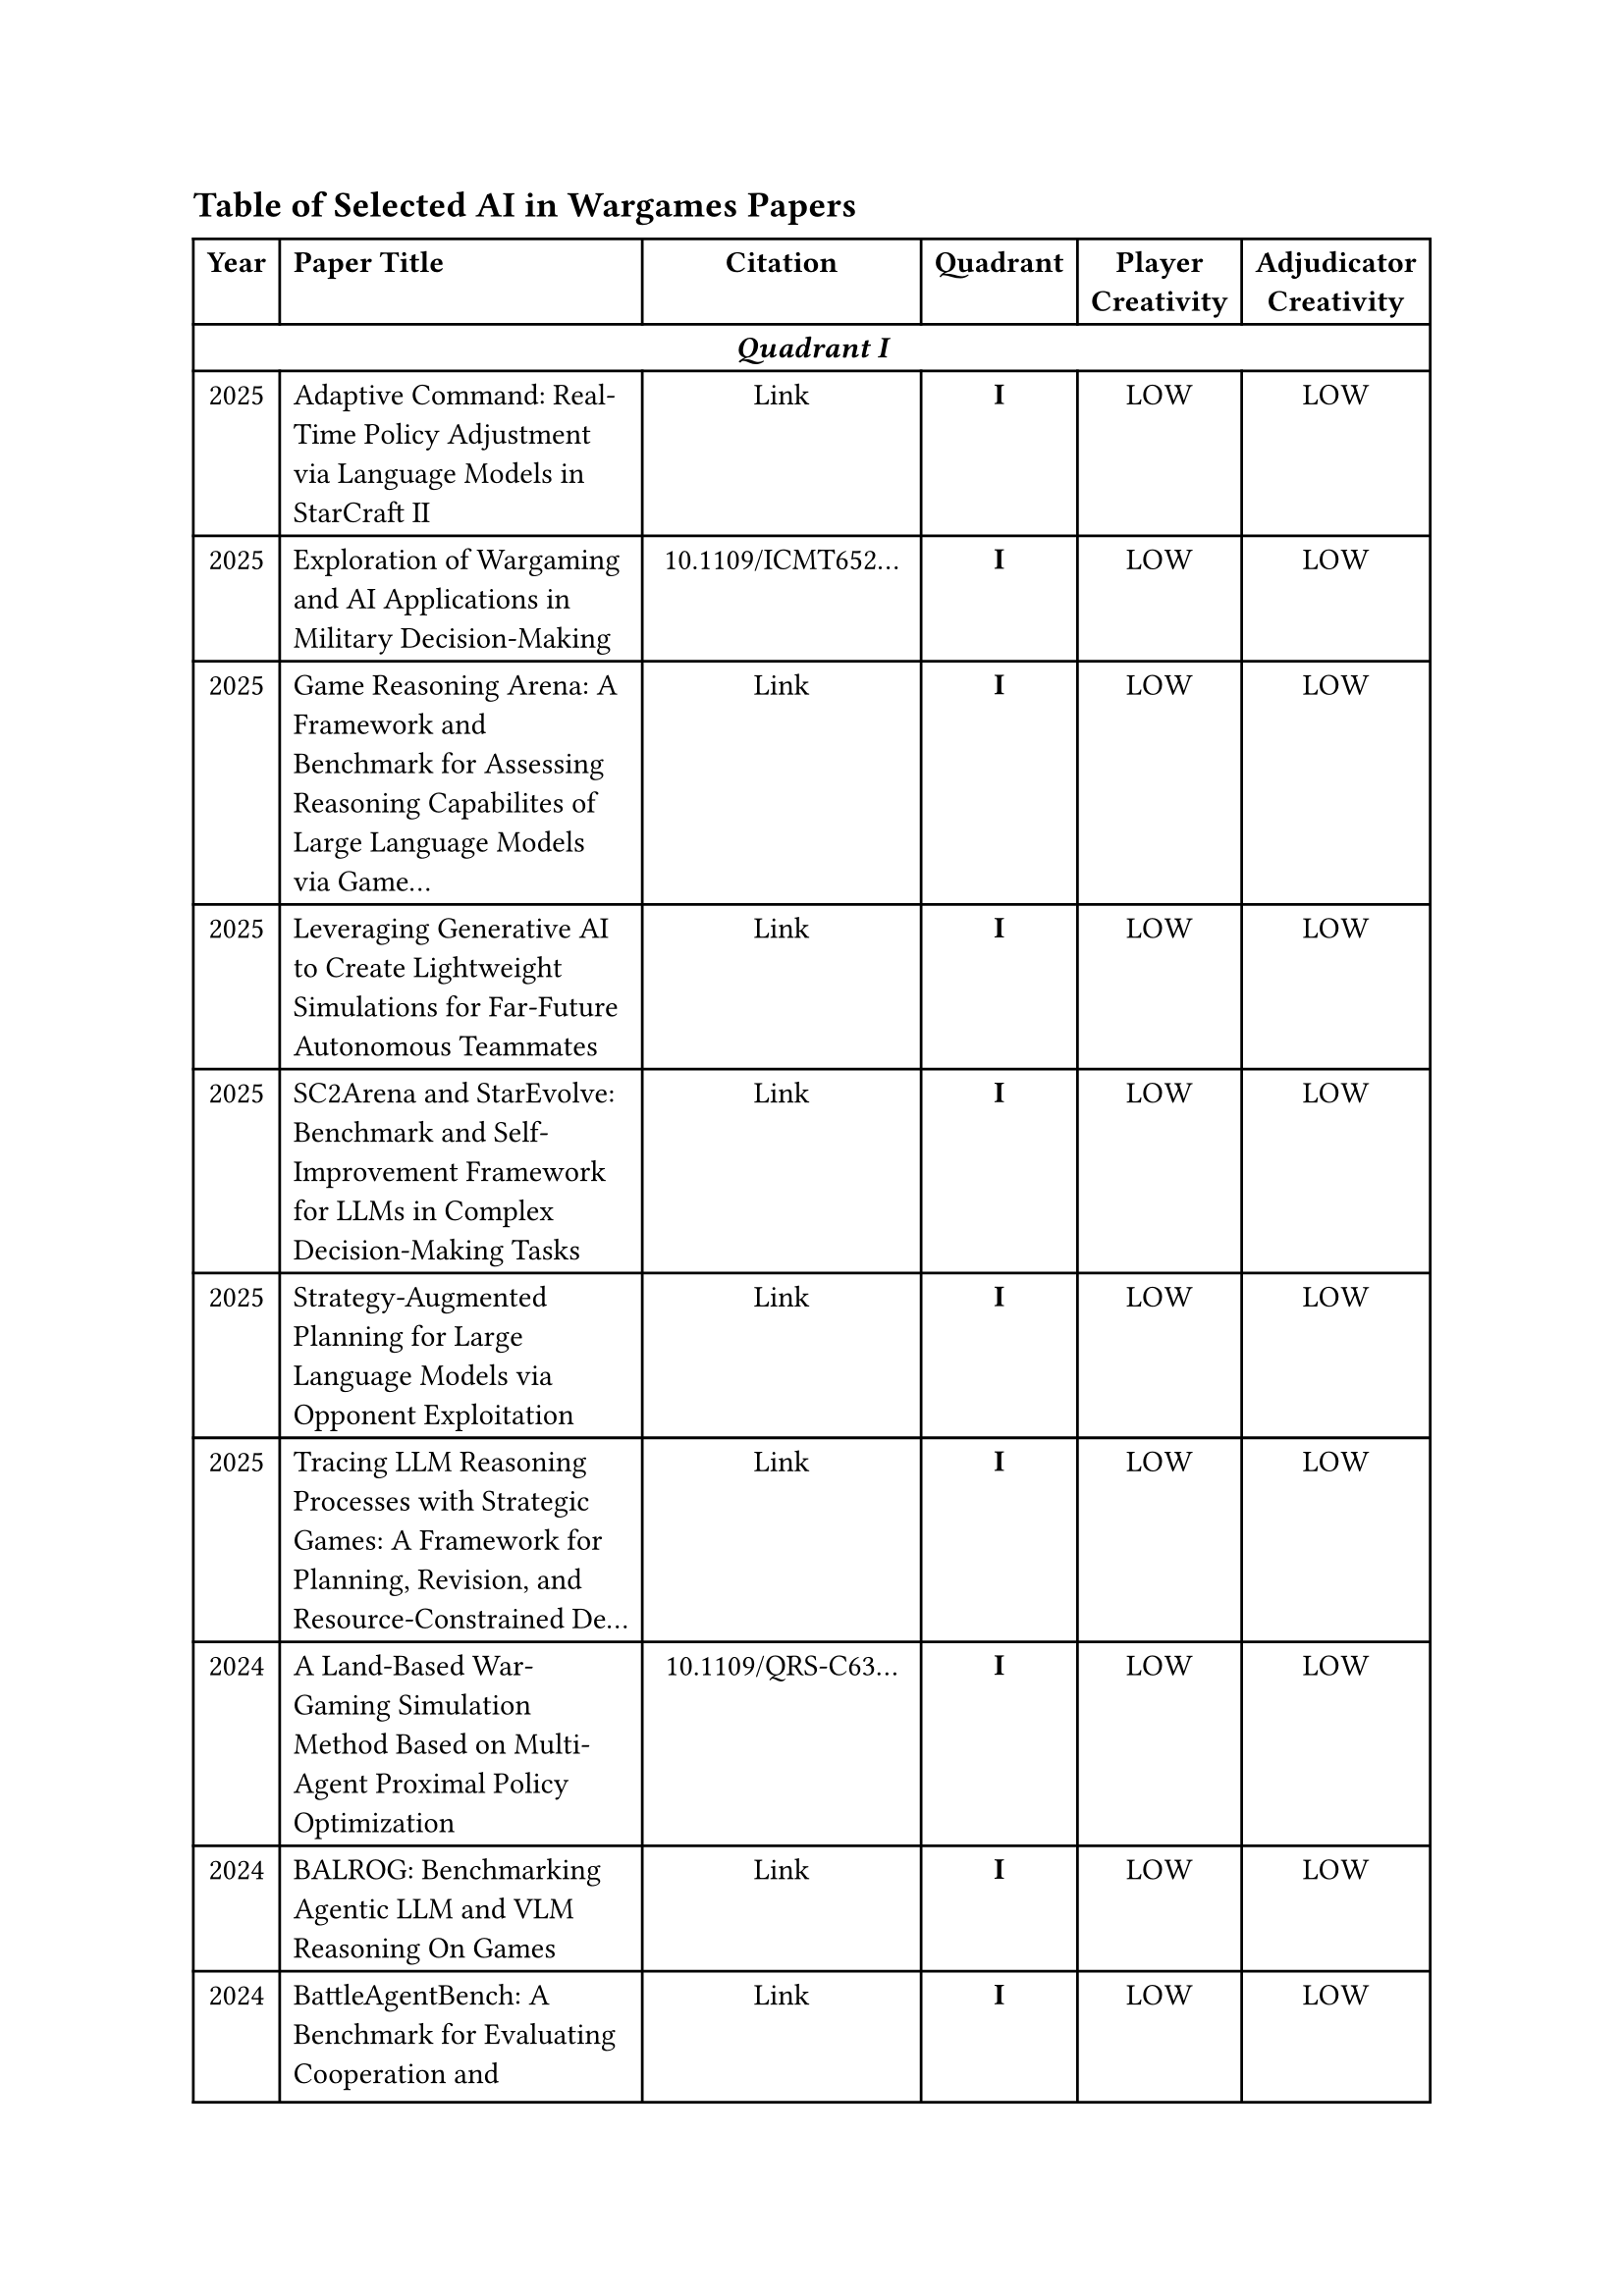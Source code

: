 // ===== Table of Selected AI in Wargames Papers =====

== Table of Selected AI in Wargames Papers

// Auto-generated table - DO NOT EDIT MANUALLY
// To regenerate: run the Python script with updated Excel file

#table(
  columns: (auto, 2fr, auto, auto, auto, auto),
  align: (center, left, center, center, center, center),
  
  // Header row
  [*Year*], [*Paper Title*], [*Citation*], [*Quadrant*], [*Player \ Creativity*], [*Adjudicator \ Creativity*],
  
  // === Quadrant I ===
  table.cell(colspan: 6)[*_Quadrant I_*],
  
  [2025],
  [Adaptive Command: Real-Time Policy Adjustment via Language Models in StarCraft II],
  [Link],
  [*I*],
  [LOW],
  [LOW],
  
  [2025],
  [Exploration of Wargaming and AI Applications in Military Decision-Making],
  [10.1109/ICMT652...],
  [*I*],
  [LOW],
  [LOW],
  
  [2025],
  [Game Reasoning Arena: A Framework and Benchmark for Assessing Reasoning Capabilites of Large Language Models via Game...],
  [Link],
  [*I*],
  [LOW],
  [LOW],
  
  [2025],
  [Leveraging Generative AI to Create Lightweight Simulations for Far-Future Autonomous Teammates],
  [Link],
  [*I*],
  [LOW],
  [LOW],
  
  [2025],
  [SC2Arena and StarEvolve: Benchmark and Self-Improvement Framework for LLMs in Complex Decision-Making Tasks],
  [Link],
  [*I*],
  [LOW],
  [LOW],
  
  [2025],
  [Strategy-Augmented Planning for Large Language Models via Opponent Exploitation],
  [Link],
  [*I*],
  [LOW],
  [LOW],
  
  [2025],
  [Tracing LLM Reasoning Processes with Strategic Games: A Framework for Planning, Revision, and Resource-Constrained De...],
  [Link],
  [*I*],
  [LOW],
  [LOW],
  
  [2024],
  [A Land-Based War-Gaming Simulation Method Based on Multi-Agent Proximal Policy Optimization],
  [10.1109/QRS-C63...],
  [*I*],
  [LOW],
  [LOW],
  
  [2024],
  [BALROG: Benchmarking Agentic LLM and VLM Reasoning On Games],
  [Link],
  [*I*],
  [LOW],
  [LOW],
  
  [2024],
  [BattleAgentBench: A Benchmark for Evaluating Cooperation and Competition Capabilities of Language Models in Multi-Age...],
  [Link],
  [*I*],
  [LOW],
  [LOW],
  
  [2024],
  [Can Large Language Models Play Games? A Case Study of A Self-Play Approach],
  [Link],
  [*I*],
  [LOW],
  [LOW],
  
  [2024],
  [CivRealm: A Learning and Reasoning Odyssey in Civilization for Decision-Making Agents],
  [Link],
  [*I*],
  [LOW],
  [LOW],
  
  [2024],
  [Game Theory Approach to Identifying Deception in Large Language Models],
  [10.36227/techrx...],
  [*I*],
  [LOW],
  [LOW],
  
  [2024],
  [Game-Theoretic LLM: Agent Workflow for Negotiation Games],
  [Link],
  [*I*],
  [LOW],
  [LOW],
  
  [2024],
  [GameBench: Evaluating Strategic Reasoning Abilities of LLM Agents],
  [Link],
  [*I*],
  [LOW],
  [LOW],
  
  [2024],
  [Harnessing Language for Coordination: A Framework and Benchmark for LLM-Driven Multi-Agent Control],
  [Link],
  [*I*],
  [LOW],
  [LOW],
  
  [2024],
  [Maia-2: A Unified Model for Human-AI Alignment in Chess],
  [2409.20553],
  [*I*],
  [LOW],
  [LOW],
  
  [2024],
  [Mastering the Digital Art of War: Developing Intelligent Combat Simulation Agents for Wargaming Using Hierarchical Re...],
  [Link],
  [*I*],
  [LOW],
  [LOW],
  
  [2024],
  [PokeLLMon: A Human-Parity Agent for Pokemon Battles with Large Language Models],
  [Link],
  [*I*],
  [LOW],
  [LOW],
  
  [2024],
  [Project Sid: Many-agent simulations toward AI civilization],
  [Link],
  [*I*],
  [LOW],
  [LOW],
  
  [2024],
  [SC-Phi2: A Fine-tuned Small Language Model for StarCraft II Macromanagement Tasks],
  [Link],
  [*I*],
  [LOW],
  [LOW],
  
  [2024],
  [Shall We Team Up: Exploring Spontaneous Cooperation of Competing LLM Agents],
  [Link],
  [*I*],
  [LOW],
  [LOW],
  
  [2024],
  [Strategic behavior of large language models and the role of game structure versus contextual framing],
  [DOI:10.1038/s41...],
  [*I*],
  [LOW],
  [LOW],
  
  [2024],
  [SwarmBrain: Embodied agent for real‑time strategy game StarCraft II via large language models.],
  [Link],
  [*I*],
  [LOW],
  [LOW],
  
  [2024],
  [The Automated but Risky Game: Modeling Agent-to-Agent Negotiations and Transactions in Consumer Markets],
  [Link],
  [*I*],
  [LOW],
  [LOW],
  
  [2023],
  [ChessGPT: Bridging Policy Learning and Language Modeling],
  [Link],
  [*I*],
  [LOW],
  [LOW],
  
  [2023],
  [Diversifying AI: Towards Creative Chess with AlphaZero],
  [2308.09175],
  [*I*],
  [LOW],
  [LOW],
  
  [2023],
  [LLM-Based Agent Society Investigation: Collaboration and Confrontation in Avalon Gameplay],
  [Link],
  [*I*],
  [LOW],
  [LOW],
  
  [2023],
  [Large Language Models Play StarCraft II: Benchmarks and A Chain of Summarization Approach],
  [Link],
  [*I*],
  [LOW],
  [LOW],
  
  [2023],
  [Large Language Models on the Chessboard: A Study on ChatGPT's Formal Language Comprehension and Complex Reasoning Skills],
  [Link],
  [*I*],
  [LOW],
  [LOW],
  
  [2023],
  [Playing Games With GPT: What Can We Learn About a Large Language Model From Canonical Strategic Games?],
  [Link],
  [*I*],
  [LOW],
  [LOW],
  
  [2023],
  [Research on Wargame Decision-Making Method Based on Multi-Agent Deep Deterministic Policy Gradient],
  [Link],
  [*I*],
  [LOW],
  [LOW],
  
  [2023],
  [Self Generated Wargame AI: Double Layer Agent Task Planning Based on Large Language Model],
  [Link],
  [*I*],
  [LOW],
  [LOW],
  
  [2023],
  [Welfare Diplomacy: Benchmarking Language Model Cooperation],
  [Link],
  [*I*],
  [LOW],
  [LOW],
  
  [2022],
  [Ares: A System-Oriented Wargame Framework for Adversarial ML],
  [Link],
  [*I*],
  [LOW],
  [LOW],
  
  [2022],
  [Mastering the Game of No-Press Diplomacy via Human-Regularized Reinforcement Learning and Planning],
  [Link],
  [*I*],
  [LOW],
  [LOW],
  
  [2022],
  [Mastering the Game of Stratego with Model-Free Multiagent Reinforcement Learning],
  [Link],
  [*I*],
  [LOW],
  [LOW],
  
  [2021],
  [Chess AI: Competing Paradigms for Machine Intelligence],
  [2109.11602],
  [*I*],
  [LOW],
  [LOW],
  
  [2021],
  [Hierarchical control of multi-agent reinforcement learning team in real-time strategy (RTS) games],
  [Link],
  [*I*],
  [LOW],
  [LOW],
  
  [2021],
  [The Surprising Effectiveness of PPO in Cooperative Multi-Agent Games],
  [Link],
  [*I*],
  [LOW],
  [LOW],
  
  [2020],
  [Learning to Play No-Press Diplomacy with Best Response Policy Iteration],
  [Link],
  [*I*],
  [LOW],
  [LOW],
  
  [2020],
  [No Press Diplomacy: Modeling Multi-Agent Gameplay],
  [Link],
  [*I*],
  [LOW],
  [LOW],
  
  [2020],
  [Playing a Strategy Game with Knowledge-Based Reinforcement Learning],
  [Link],
  [*I*],
  [LOW],
  [LOW],
  
  // === Quadrant II ===
  table.cell(colspan: 6)[*_Quadrant II_*],
  
  [2024],
  [BattleAgent: Multi-modal Dynamic Emulation on Historical Battles to Complement Historical Analysis],
  [Link],
  [*II*],
  [LOW],
  [LOW],
  
  [2024],
  [Escalation Risks from Language Models in Military and Diplomatic Decision-Making],
  [Link],
  [*II*],
  [HIGH],
  [LOW],
  
  [2023],
  [War and Peace (WarAgent): Large Language Model-based Multi-Agent Simulation of World Wars],
  [Link],
  [*II*],
  [HIGH],
  [LOW],
  
  [2020],
  [Experimental wargames to address the complexity: scarcity gap],
  [Link],
  [*II*],
  [LOW],
  [HIGH],
  
  // === Quadrant III ===
  table.cell(colspan: 6)[*_Quadrant III_*],
  
  [2025],
  [Advancing AI Negotiations: New Theory and Evidence from an International AI Negotiation Competition],
  [Link],
  [*III*],
  [HIGH],
  [LOW],
  
  [2025],
  [Agent Exchange: Shaping the Future of AI Agent Economics],
  [Link],
  [*III*],
  [HIGH],
  [LOW],
  
  [2025],
  [Agents of Change: Self-Evolving LLM Agents for Strategic Planning],
  [Link],
  [*III*],
  [HIGH],
  [LOW],
  
  [2025],
  [DSGBench: A Diverse Strategic Game Benchmark for Evaluating LLM-based Agents in Complex Decision-Making Environments],
  [Link],
  [*III*],
  [HIGH],
  [LOW],
  
  [2025],
  [Debt Collection Negotiations with Large Language Models],
  [Link],
  [*III*],
  [HIGH],
  [LOW],
  
  [2025],
  [Democratizing Diplomacy: A Harness for Evaluating Any Large Language Model on Full-Press Diplomacy],
  [Link],
  [*III*],
  [HIGH],
  [LOW],
  
  [2025],
  [Digital Player: Evaluating Large Language Models based Human-like Agent in Games],
  [Link],
  [*III*],
  [HIGH],
  [LOW],
  
  [2025],
  [Evaluating LLM Agent Collusion in Double Auctions],
  [Link],
  [*III*],
  [HIGH],
  [LOW],
  
  [2025],
  [FishBargain: An LLM-Empowered Bargaining Agent for Online Flea-Market Platform Sellers],
  [Link],
  [*III*],
  [HIGH],
  [LOW],
  
  [2025],
  [HARBOR: Exploring Persona Dynamics in Multi-Agent Competition],
  [Link],
  [*III*],
  [HIGH],
  [LOW],
  
  [2025],
  [Learning from Synthetic Labs: Language Models as Experimental Subjects in Auctions],
  [Link],
  [*III*],
  [HIGH],
  [LOW],
  
  [2025],
  [MultiMind: Enhancing Werewolf Agents with Multimodal Memory],
  [Link],
  [*III*],
  [HIGH],
  [LOW],
  
  [2025],
  [Playing repeated games with large language models],
  [Link],
  [*III*],
  [HIGH],
  [LOW],
  
  [2025],
  [SPIN-Bench:  How Well Do LLMs Plan Strategically and Reason Socially?],
  [Link],
  [*III*],
  [HIGH],
  [LOW],
  
  [2025],
  [Should I Trust You? Detecting Deception in Negotiations using Counterfactual RL],
  [Link],
  [*III*],
  [HIGH],
  [LOW],
  
  [2025],
  [Super-additive Cooperation in Language Model Agents],
  [Link],
  [*III*],
  [HIGH],
  [LOW],
  
  [2025],
  [The Traitors: Deception and Trust in Multi-Agent Language Systems],
  [Link],
  [*III*],
  [HIGH],
  [LOW],
  
  [2024],
  [AMONGAGENTS: Evaluating Large Language Models in the Interactive Text-Based Social Deduction Game],
  [Link],
  [*III*],
  [HIGH],
  [LOW],
  
  [2024],
  [Battlefield information and tactics engine (BITE): a multimodal large language model approach for battlespace management],
  [Link],
  [*III*],
  [HIGH],
  [LOW],
  
  [2024],
  [Collaboration and Confrontation in Avalon Gameplay],
  [10.18653/v1/202...],
  [*III*],
  [HIGH],
  [LOW],
  
  [2024],
  [EAI: Emotional Decision-Making of LLMs in Strategic Games and Ethical Dilemmas],
  [Link],
  [*III*],
  [HIGH],
  [LOW],
  
  [2024],
  [Finding deceivers in social context with large language models: the case of the Mafia game],
  [Link],
  [*III*],
  [HIGH],
  [LOW],
  
  [2024],
  [Human vs. Machine: Behavioral Differences Between Expert Humans and Language Models in Wargame Simulations],
  [Link],
  [*III*],
  [HIGH],
  [LOW],
  
  [2024],
  [LLMs of Catan: Exploring Pragmatic Capabilities of Generative Chatbots],
  [Link],
  [*III*],
  [HIGH],
  [LOW],
  
  [2024],
  [Measuring Free-Form Decision-Making Inconsistency of Language Models in Military Crisis Simulations],
  [Link],
  [*III*],
  [HIGH],
  [LOW],
  
  [2024],
  [Microscopic Analysis on LLM Players via Social Deduction Game],
  [Link],
  [*III*],
  [HIGH],
  [LOW],
  
  [2024],
  [More Victories, Less Cooperation: Assessing Cicero's Diplomacy Play],
  [Link],
  [*III*],
  [HIGH],
  [LOW],
  
  [2024],
  [Richelieu: Self-Evolving LLM-Based Agents for AI Diplomacy],
  [Link],
  [*III*],
  [HIGH],
  [LOW],
  
  [2023],
  [AvalonBench: Evaluating LLMs Playing the Game of Avalon],
  [Link],
  [*III*],
  [HIGH],
  [LOW],
  
  [2023],
  [Human-level play in the game of Diplomacy by combining language models with strategic reasoning],
  [DOI: 10.1126/sc...],
  [*III*],
  [HIGH],
  [LOW],
  
  [2023],
  [It Takes Two to Negotiate: Modeling Social Exchange in Online Multiplayer Games],
  [Link],
  [*III*],
  [HIGH],
  [LOW],
  
  [2022],
  [Dungeons and Dragons as a Dialogue Challenge for Artificial Intelligence],
  [Link],
  [*III*],
  [HIGH],
  [LOW],
  
  [2022],
  [Negotiation and honesty in artificial intelligence methods for the board game of Diplomacy],
  [Link],
  [*III*],
  [HIGH],
  [LOW],
  
  // === Quadrant IV ===
  table.cell(colspan: 6)[*_Quadrant IV_*],
  
  [2025],
  [Managing Escalation in Off-the-Shelf Large Language Models],
  [Link],
  [*IV*],
  [HIGH],
  [HIGH],
  
  [2025],
  [When Two LLMs Debate, Both Think They'll Win],
  [Link],
  [*IV*],
  [HIGH],
  [HIGH],
  
  [2024],
  [Large Language Models in Wargaming: Methodology, Application, and Robustness],
  [10.1109/CVPRW63...],
  [*IV*],
  [HIGH],
  [HIGH],
  
  [2024],
  [Open-Ended Wargames with Large Language Models],
  [Link],
  [*IV*],
  [HIGH],
  [HIGH],
  
  [2024],
  [Outwit, Outplay, Out-Generate: A Framework for Designing Strategic Generative Agents in Competitive Environments],
  [Link],
  [*IV*],
  [HIGH],
  [HIGH],
  
  [2024],
  [Scaling Laws For Scalable Oversight],
  [Link],
  [*IV*],
  [HIGH],
  [HIGH],
  
  [2024],
  [What if LLMs Have Different World Views: Simulating Alien Civilizations with LLM-based Agents],
  [Link],
  [*IV*],
  [HIGH],
  [HIGH],
  
  [2023],
  [Encouraging Divergent Thinking in Large Language Models through Multi-Agent Debate],
  [Link],
  [*IV*],
  [HIGH],
  [HIGH],
  
)

// Legend
*Legend:* Quadrants (I-IV) represent different categories. 
Creativity levels are marked as HIGH or LOW for both Player and Adjudicator roles.

// Summary Statistics
*Total papers:* 88 | Quadrant I: 43 | Quadrant II: 4 | Quadrant III: 33 | Quadrant IV: 8
